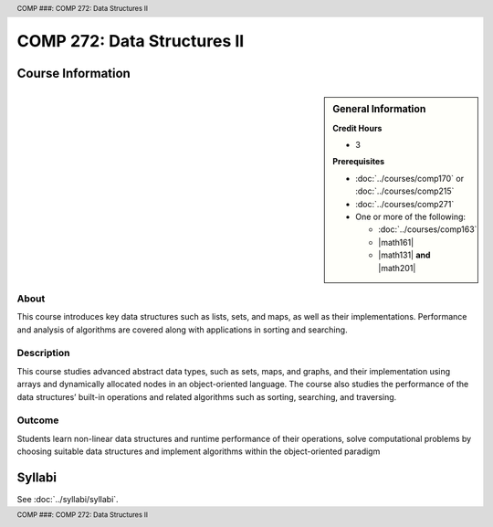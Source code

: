 .. header:: COMP ###: COMP 272: Data Structures II
.. footer:: COMP ###: COMP 272: Data Structures II

.. index::
    Data Structures II
    Data
    Structures
    COMP 272

############################
COMP 272: Data Structures II
############################

******************
Course Information
******************

.. sidebar:: General Information

    **Credit Hours**

    * 3

    **Prerequisites**

    * :doc:`../courses/comp170` or :doc:`../courses/comp215`
    * :doc:`../courses/comp271`
    * One or more of the following:

      * :doc:`../courses/comp163`
      * |math161|
      * |math131| **and** |math201|

About
=====

This course introduces key data structures such as lists, sets, and maps, as well as their implementations. Performance and analysis of algorithms are covered along with applications in sorting and searching.

Description
===========

This course studies advanced abstract data types, such as sets, maps, and graphs, and their implementation using arrays and dynamically allocated nodes in an object-oriented language. The course also studies the performance of the data structures’ built-in operations and related algorithms such as sorting, searching, and traversing.

Outcome
=======

Students learn non-linear data structures and runtime performance of their operations, solve computational problems by choosing suitable data structures and implement algorithms within the object-oriented paradigm

*******
Syllabi
*******

See :doc:`../syllabi/syllabi`.
